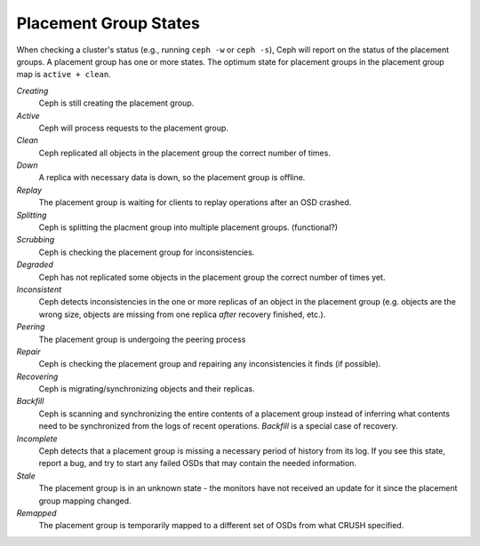 ========================
 Placement Group States
========================

When checking a cluster's status (e.g., running ``ceph -w`` or ``ceph -s``), 
Ceph will report on the status of the placement groups. A placement group has 
one or more states. The optimum state for placement groups in the placement group
map is ``active + clean``. 

*Creating*
  Ceph is still creating the placement group.

*Active*
  Ceph will process requests to the placement group.

*Clean*
  Ceph replicated all objects in the placement group the correct number of times.

*Down*
  A replica with necessary data is down, so the placement group is offline.

*Replay*
  The placement group is waiting for clients to replay operations after an OSD crashed.

*Splitting*
  Ceph is splitting the placment group into multiple placement groups. (functional?)

*Scrubbing*
  Ceph is checking the placement group for inconsistencies.

*Degraded*
  Ceph has not replicated some objects in the placement group the correct number of times yet.

*Inconsistent*
  Ceph detects inconsistencies in the one or more replicas of an object in the placement group
  (e.g. objects are the wrong size, objects are missing from one replica *after* recovery finished, etc.).

*Peering*
  The placement group is undergoing the peering process

*Repair*
  Ceph is checking the placement group and repairing any inconsistencies it finds (if possible).

*Recovering*
  Ceph is migrating/synchronizing objects and their replicas.

*Backfill*
  Ceph is scanning and synchronizing the entire contents of a placement group
  instead of inferring what contents need to be synchronized from the logs of
  recent operations. *Backfill* is a special case of recovery.

*Incomplete*
  Ceph detects that a placement group is missing a necessary period of history 
  from its log.  If you see this state, report a bug, and try to start any
  failed OSDs that may contain the needed information.

*Stale*
  The placement group is in an unknown state - the monitors have not received
  an update for it since the placement group mapping changed.

*Remapped*
  The placement group is temporarily mapped to a different set of OSDs from what
  CRUSH specified.
